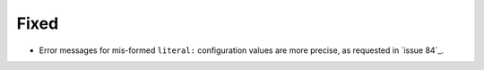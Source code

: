Fixed
.....

- Error messages for mis-formed ``literal:`` configuration values are more
  precise, as requested in `issue 84`_.

.. _issue84: https://github.com/nedbat/scriv/issues/84
